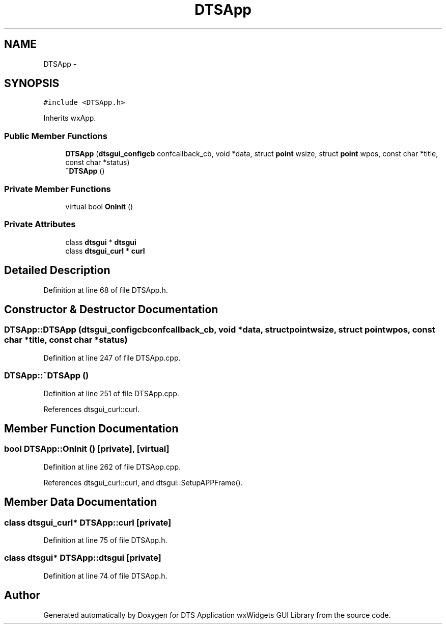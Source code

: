 .TH "DTSApp" 3 "Fri Oct 11 2013" "Version 0.00" "DTS Application wxWidgets GUI Library" \" -*- nroff -*-
.ad l
.nh
.SH NAME
DTSApp \- 
.SH SYNOPSIS
.br
.PP
.PP
\fC#include <DTSApp\&.h>\fP
.PP
Inherits wxApp\&.
.SS "Public Member Functions"

.in +1c
.ti -1c
.RI "\fBDTSApp\fP (\fBdtsgui_configcb\fP confcallback_cb, void *data, struct \fBpoint\fP wsize, struct \fBpoint\fP wpos, const char *title, const char *status)"
.br
.ti -1c
.RI "\fB~DTSApp\fP ()"
.br
.in -1c
.SS "Private Member Functions"

.in +1c
.ti -1c
.RI "virtual bool \fBOnInit\fP ()"
.br
.in -1c
.SS "Private Attributes"

.in +1c
.ti -1c
.RI "class \fBdtsgui\fP * \fBdtsgui\fP"
.br
.ti -1c
.RI "class \fBdtsgui_curl\fP * \fBcurl\fP"
.br
.in -1c
.SH "Detailed Description"
.PP 
Definition at line 68 of file DTSApp\&.h\&.
.SH "Constructor & Destructor Documentation"
.PP 
.SS "DTSApp::DTSApp (\fBdtsgui_configcb\fPconfcallback_cb, void *data, struct \fBpoint\fPwsize, struct \fBpoint\fPwpos, const char *title, const char *status)"

.PP
Definition at line 247 of file DTSApp\&.cpp\&.
.SS "DTSApp::~DTSApp ()"

.PP
Definition at line 251 of file DTSApp\&.cpp\&.
.PP
References dtsgui_curl::curl\&.
.SH "Member Function Documentation"
.PP 
.SS "bool DTSApp::OnInit ()\fC [private]\fP, \fC [virtual]\fP"

.PP
Definition at line 262 of file DTSApp\&.cpp\&.
.PP
References dtsgui_curl::curl, and dtsgui::SetupAPPFrame()\&.
.SH "Member Data Documentation"
.PP 
.SS "class \fBdtsgui_curl\fP* DTSApp::curl\fC [private]\fP"

.PP
Definition at line 75 of file DTSApp\&.h\&.
.SS "class \fBdtsgui\fP* DTSApp::dtsgui\fC [private]\fP"

.PP
Definition at line 74 of file DTSApp\&.h\&.

.SH "Author"
.PP 
Generated automatically by Doxygen for DTS Application wxWidgets GUI Library from the source code\&.
